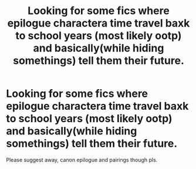 #+TITLE: Looking for some fics where epilogue charactera time travel baxk to school years (most likely ootp) and basically(while hiding somethings) tell them their future.

* Looking for some fics where epilogue charactera time travel baxk to school years (most likely ootp) and basically(while hiding somethings) tell them their future.
:PROPERTIES:
:Author: Melodic-Cook-3308
:Score: 2
:DateUnix: 1620252114.0
:DateShort: 2021-May-06
:FlairText: Prompt
:END:
Please suggest away, canon epilogue and pairings though pls.

